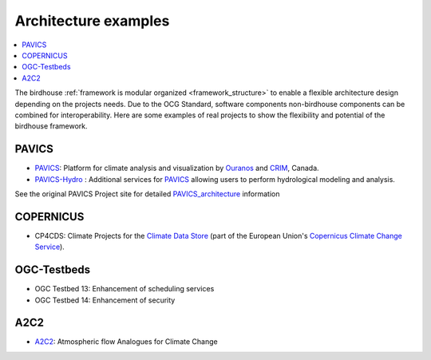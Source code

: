 
.. _projects:

Architecture examples
=====================

.. contents::
    :local:
    :depth: 3

The birdhouse :ref:`framework is modular organized <framework_structure>` to enable a flexible architecture design depending on the projects needs. Due to the OCG Standard, software components non-birdhouse components can be combined for interoperability. Here are some examples of real projects to show the flexibility and potential of the birdhouse framework.

PAVICS
......

* PAVICS_: Platform for climate analysis and visualization by Ouranos_ and CRIM_, Canada.
* PAVICS-Hydro_ : Additional services for PAVICS_ allowing users to perform hydrological modeling and analysis.

See the original PAVICS Project site for detailed PAVICS_architecture_ information


.. gittoctree:: https://github.com/Ouranosinc/pavics-sdi.git

    docs/source/arch/backend.rst


.. gitinclude:: https://github.com/Ouranosinc/pavics-sdi.git docs/source/arch/backend.rst


COPERNICUS
..........

* CP4CDS: Climate Projects for the `Climate Data Store`_ (part of the European Union's `Copernicus Climate Change Service`_).

OGC-Testbeds
............

.. todo:: Add references to OGC testbed.

* OGC Testbed 13: Enhancement of scheduling services
* OGC Testbed 14: Enhancement of security


A2C2
....

* A2C2_: Atmospheric flow Analogues for Climate Change

.. _A2C2: https://a2c2.lsce.ipsl.fr/
.. _PAVICS: https://ouranosinc.github.io/pavics-sdi/
.. _PAVICS-Hydro: https://medium.com/birdhouse-newsletter/web-processing-services-for-hydrological-modeling-7b5eb5c426ed
.. _PAVICS_architecture: https://ouranosinc.github.io/pavics-sdi/_sources/arch/backend.rst.txt
.. _Ouranos: https://www.ouranos.ca/
.. _CRIM: https://www.crim.ca/en
.. _Climate Data Store: https://cds.climate.copernicus.eu/
.. _Copernicus Climate Change Service: https://climate.copernicus.eu/

